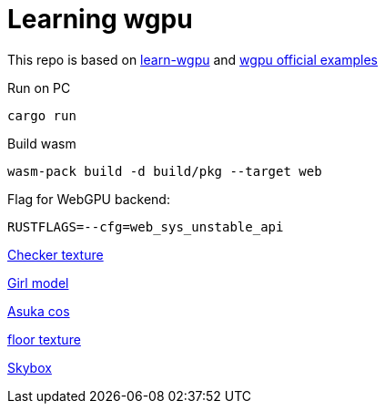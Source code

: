= Learning wgpu
:source-highlighter: rouge

This repo is based on https://sotrh.github.io/learn-wgpu[learn-wgpu] and https://github.com/gfx-rs/wgpu[wgpu official examples]

.Run on PC
[source, bash]
----
cargo run
----
.Build wasm
[source, bash]
----
wasm-pack build -d build/pkg --target web
----

.Flag for WebGPU backend:
[,]
----
RUSTFLAGS=--cfg=web_sys_unstable_api
----

https://polycount.com/discussion/186513/free-checker-pattern-texture[Checker texture]

https://www.cgtrader.com/free-3d-models/character/woman/cute-girl-5122a81c-b888-4276-affd-71031a1ddb5a[Girl model]

https://wallha.com/wallpaper/women-model-cosplay-indoors-women-indoors-anime-anime-girls-asuka-langley-soryu-redhead-neon-genesis-1267493[Asuka cos]

https://www.textures.com/[floor texture]

https://opengameart.org/content/elyvisions-skyboxes[Skybox]
